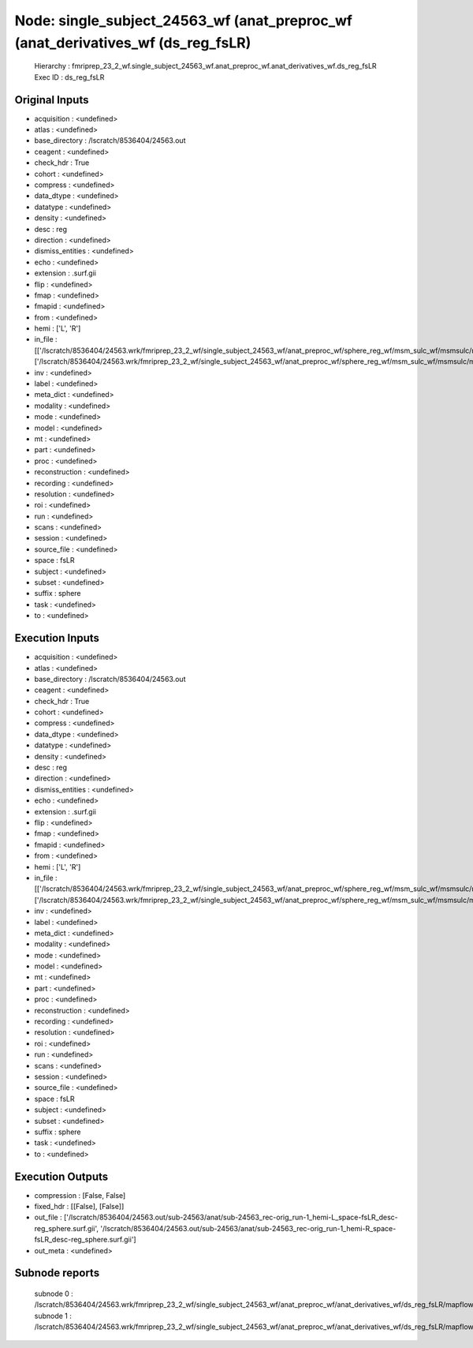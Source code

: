 Node: single_subject_24563_wf (anat_preproc_wf (anat_derivatives_wf (ds_reg_fsLR)
=================================================================================


 Hierarchy : fmriprep_23_2_wf.single_subject_24563_wf.anat_preproc_wf.anat_derivatives_wf.ds_reg_fsLR
 Exec ID : ds_reg_fsLR


Original Inputs
---------------


* acquisition : <undefined>
* atlas : <undefined>
* base_directory : /lscratch/8536404/24563.out
* ceagent : <undefined>
* check_hdr : True
* cohort : <undefined>
* compress : <undefined>
* data_dtype : <undefined>
* datatype : <undefined>
* density : <undefined>
* desc : reg
* direction : <undefined>
* dismiss_entities : <undefined>
* echo : <undefined>
* extension : .surf.gii
* flip : <undefined>
* fmap : <undefined>
* fmapid : <undefined>
* from : <undefined>
* hemi : ['L', 'R']
* in_file : [['/lscratch/8536404/24563.wrk/fmriprep_23_2_wf/single_subject_24563_wf/anat_preproc_wf/sphere_reg_wf/msm_sulc_wf/msmsulc/mapflow/_msmsulc0/lh.sphere.reg.surf.gii'], ['/lscratch/8536404/24563.wrk/fmriprep_23_2_wf/single_subject_24563_wf/anat_preproc_wf/sphere_reg_wf/msm_sulc_wf/msmsulc/mapflow/_msmsulc1/rh.sphere.reg.surf.gii']]
* inv : <undefined>
* label : <undefined>
* meta_dict : <undefined>
* modality : <undefined>
* mode : <undefined>
* model : <undefined>
* mt : <undefined>
* part : <undefined>
* proc : <undefined>
* reconstruction : <undefined>
* recording : <undefined>
* resolution : <undefined>
* roi : <undefined>
* run : <undefined>
* scans : <undefined>
* session : <undefined>
* source_file : <undefined>
* space : fsLR
* subject : <undefined>
* subset : <undefined>
* suffix : sphere
* task : <undefined>
* to : <undefined>


Execution Inputs
----------------


* acquisition : <undefined>
* atlas : <undefined>
* base_directory : /lscratch/8536404/24563.out
* ceagent : <undefined>
* check_hdr : True
* cohort : <undefined>
* compress : <undefined>
* data_dtype : <undefined>
* datatype : <undefined>
* density : <undefined>
* desc : reg
* direction : <undefined>
* dismiss_entities : <undefined>
* echo : <undefined>
* extension : .surf.gii
* flip : <undefined>
* fmap : <undefined>
* fmapid : <undefined>
* from : <undefined>
* hemi : ['L', 'R']
* in_file : [['/lscratch/8536404/24563.wrk/fmriprep_23_2_wf/single_subject_24563_wf/anat_preproc_wf/sphere_reg_wf/msm_sulc_wf/msmsulc/mapflow/_msmsulc0/lh.sphere.reg.surf.gii'], ['/lscratch/8536404/24563.wrk/fmriprep_23_2_wf/single_subject_24563_wf/anat_preproc_wf/sphere_reg_wf/msm_sulc_wf/msmsulc/mapflow/_msmsulc1/rh.sphere.reg.surf.gii']]
* inv : <undefined>
* label : <undefined>
* meta_dict : <undefined>
* modality : <undefined>
* mode : <undefined>
* model : <undefined>
* mt : <undefined>
* part : <undefined>
* proc : <undefined>
* reconstruction : <undefined>
* recording : <undefined>
* resolution : <undefined>
* roi : <undefined>
* run : <undefined>
* scans : <undefined>
* session : <undefined>
* source_file : <undefined>
* space : fsLR
* subject : <undefined>
* subset : <undefined>
* suffix : sphere
* task : <undefined>
* to : <undefined>


Execution Outputs
-----------------


* compression : [False, False]
* fixed_hdr : [[False], [False]]
* out_file : ['/lscratch/8536404/24563.out/sub-24563/anat/sub-24563_rec-orig_run-1_hemi-L_space-fsLR_desc-reg_sphere.surf.gii', '/lscratch/8536404/24563.out/sub-24563/anat/sub-24563_rec-orig_run-1_hemi-R_space-fsLR_desc-reg_sphere.surf.gii']
* out_meta : <undefined>


Subnode reports
---------------


 subnode 0 : /lscratch/8536404/24563.wrk/fmriprep_23_2_wf/single_subject_24563_wf/anat_preproc_wf/anat_derivatives_wf/ds_reg_fsLR/mapflow/_ds_reg_fsLR0/_report/report.rst
 subnode 1 : /lscratch/8536404/24563.wrk/fmriprep_23_2_wf/single_subject_24563_wf/anat_preproc_wf/anat_derivatives_wf/ds_reg_fsLR/mapflow/_ds_reg_fsLR1/_report/report.rst

